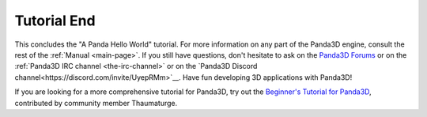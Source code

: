 .. _tutorial-end:

Tutorial End
============

This concludes the "A Panda Hello World" tutorial. For more information on any
part of the Panda3D engine, consult the rest of the :ref:`Manual <main-page>`.
If you still have questions, don't hesitate to ask on the `Panda3D Forums
<https://discourse.panda3d.org/>`__ or on the :ref:`Panda3D IRC channel
<the-irc-channel>` or on the `Panda3D Discord channel<https://discord.com/invite/UyepRMm>`__. Have fun developing 3D applications with Panda3D!

If you are looking for a more comprehensive tutorial for Panda3D, try out the
`Beginner's Tutorial for Panda3D <https://arsthaumaturgis.github.io/Panda3DTutorial.io/>`__,
contributed by community member Thaumaturge.
